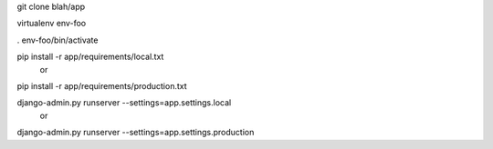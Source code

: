 git clone blah/app

virtualenv env-foo

. env-foo/bin/activate

pip install -r app/requirements/local.txt
 or 
pip install -r app/requirements/production.txt

django-admin.py runserver --settings=app.settings.local
 or 
django-admin.py runserver --settings=app.settings.production


